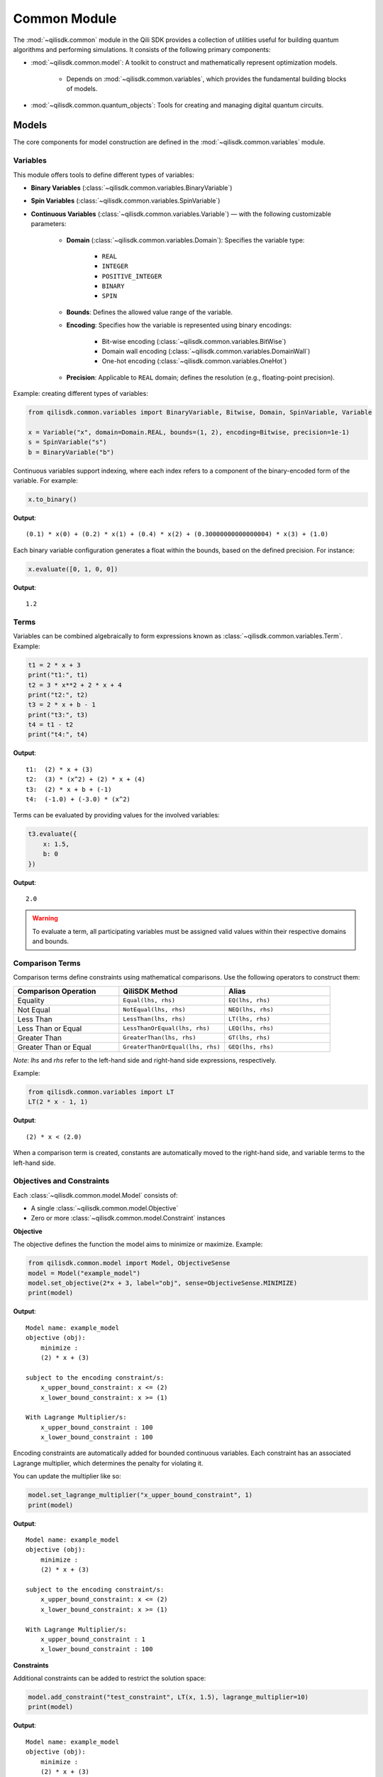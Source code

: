 Common Module
=============

The :mod:`~qilisdk.common` module in the Qili SDK provides a collection of utilities useful for building quantum algorithms and performing simulations. It consists of the following primary components:

- :mod:`~qilisdk.common.model`: A toolkit to construct and mathematically represent optimization models.

    - Depends on :mod:`~qilisdk.common.variables`, which provides the fundamental building blocks of models.
- :mod:`~qilisdk.common.quantum_objects`: Tools for creating and managing digital quantum circuits.


Models
------

The core components for model construction are defined in the :mod:`~qilisdk.common.variables` module.

Variables
^^^^^^^^^

This module offers tools to define different types of variables:

- **Binary Variables** (:class:`~qilisdk.common.variables.BinaryVariable`)
- **Spin Variables** (:class:`~qilisdk.common.variables.SpinVariable`)
- **Continuous Variables** (:class:`~qilisdk.common.variables.Variable`) — with the following customizable parameters:

    - **Domain** (:class:`~qilisdk.common.variables.Domain`): Specifies the variable type:

        - ``REAL``
        - ``INTEGER``
        - ``POSITIVE_INTEGER``
        - ``BINARY``
        - ``SPIN``
    - **Bounds**: Defines the allowed value range of the variable.
    - **Encoding**: Specifies how the variable is represented using binary encodings:

        - Bit-wise encoding (:class:`~qilisdk.common.variables.BitWise`)
        - Domain wall encoding (:class:`~qilisdk.common.variables.DomainWall`)
        - One-hot encoding (:class:`~qilisdk.common.variables.OneHot`)
    - **Precision**: Applicable to ``REAL`` domain; defines the resolution (e.g., floating-point precision).

Example: creating different types of variables:

.. code-block:: python

    from qilisdk.common.variables import BinaryVariable, Bitwise, Domain, SpinVariable, Variable

    x = Variable("x", domain=Domain.REAL, bounds=(1, 2), encoding=Bitwise, precision=1e-1)
    s = SpinVariable("s")
    b = BinaryVariable("b")

Continuous variables support indexing, where each index refers to a component of the binary-encoded form of the variable. For example:

.. code-block:: python

    x.to_binary()

**Output**:

::

    (0.1) * x(0) + (0.2) * x(1) + (0.4) * x(2) + (0.30000000000000004) * x(3) + (1.0)

Each binary variable configuration generates a float within the bounds, based on the defined precision. For instance:

.. code-block:: python

    x.evaluate([0, 1, 0, 0])

**Output**:

::

    1.2

Terms
^^^^^

Variables can be combined algebraically to form expressions known as :class:`~qilisdk.common.variables.Term`. Example:

.. code-block:: python

    t1 = 2 * x + 3
    print("t1:", t1)
    t2 = 3 * x**2 + 2 * x + 4
    print("t2:", t2)
    t3 = 2 * x + b - 1
    print("t3:", t3)
    t4 = t1 - t2
    print("t4:", t4)

**Output**:

::

    t1:  (2) * x + (3)
    t2:  (3) * (x^2) + (2) * x + (4)
    t3:  (2) * x + b + (-1)
    t4:  (-1.0) + (-3.0) * (x^2)

Terms can be evaluated by providing values for the involved variables:

.. code-block:: python

    t3.evaluate({
        x: 1.5,
        b: 0
    })

**Output**:

::

    2.0

.. warning::

   To evaluate a term, all participating variables must be assigned valid values within their respective domains and bounds.


Comparison Terms
^^^^^^^^^^^^^^^^

Comparison terms define constraints using mathematical comparisons. Use the following operators to construct them:

.. list-table::
   :class: longtable
   :header-rows: 1
   :widths: 20 20 20

   * - Comparison Operation
     - QiliSDK Method
     - Alias
   * - Equality
     - ``Equal(lhs, rhs)``
     - ``EQ(lhs, rhs)``
   * - Not Equal
     - ``NotEqual(lhs, rhs)``
     - ``NEQ(lhs, rhs)``
   * - Less Than
     - ``LessThan(lhs, rhs)``
     - ``LT(lhs, rhs)``
   * - Less Than or Equal
     - ``LessThanOrEqual(lhs, rhs)``
     - ``LEQ(lhs, rhs)``
   * - Greater Than
     - ``GreaterThan(lhs, rhs)``
     - ``GT(lhs, rhs)``
   * - Greater Than or Equal
     - ``GreaterThanOrEqual(lhs, rhs)``
     - ``GEQ(lhs, rhs)``

*Note*: `lhs` and `rhs` refer to the left-hand side and right-hand side expressions, respectively.

Example:

.. code-block:: python

    from qilisdk.common.variables import LT
    LT(2 * x - 1, 1)

**Output**:

::

    (2) * x < (2.0)

When a comparison term is created, constants are automatically moved to the right-hand side, and variable terms to the left-hand side.

Objectives and Constraints
^^^^^^^^^^^^^^^^^^^^^^^^^^

Each :class:`~qilisdk.common.model.Model` consists of:

- A single :class:`~qilisdk.common.model.Objective`
- Zero or more :class:`~qilisdk.common.model.Constraint` instances

**Objective**

The objective defines the function the model aims to minimize or maximize. Example:

.. code-block:: python

    from qilisdk.common.model import Model, ObjectiveSense
    model = Model("example_model")
    model.set_objective(2*x + 3, label="obj", sense=ObjectiveSense.MINIMIZE)
    print(model)

**Output**:

::

    Model name: example_model 
    objective (obj): 
        minimize : 
        (2) * x + (3) 

    subject to the encoding constraint/s: 
        x_upper_bound_constraint: x <= (2) 
        x_lower_bound_constraint: x >= (1) 
    
    With Lagrange Multiplier/s: 
        x_upper_bound_constraint : 100 
        x_lower_bound_constraint : 100 

Encoding constraints are automatically added for bounded continuous variables. Each constraint has an associated Lagrange multiplier, which determines the penalty for violating it.

You can update the multiplier like so:

.. code-block:: python

    model.set_lagrange_multiplier("x_upper_bound_constraint", 1)
    print(model)

**Output**:

::

    Model name: example_model 
    objective (obj): 
        minimize : 
        (2) * x + (3) 
        
    subject to the encoding constraint/s: 
        x_upper_bound_constraint: x <= (2) 
        x_lower_bound_constraint: x >= (1) 

    With Lagrange Multiplier/s: 
        x_upper_bound_constraint : 1 
        x_lower_bound_constraint : 100 

**Constraints**

Additional constraints can be added to restrict the solution space:

.. code-block:: python

    model.add_constraint("test_constraint", LT(x, 1.5), lagrange_multiplier=10)
    print(model)

**Output**:

::

    Model name: example_model 
    objective (obj): 
        minimize : 
        (2) * x + (3) 

    subject to the constraint/s: 
        test_constraint: x < (1.5) 

    subject to the encoding constraint/s: 
        x_upper_bound_constraint: x <= (2) 
        x_lower_bound_constraint: x >= (1) 

    With Lagrange Multiplier/s: 
        x_upper_bound_constraint : 1 
        x_lower_bound_constraint : 100 
        test_constraint : 10 


Evaluating a Model
^^^^^^^^^^^^^^^^^^

To evaluate a model, provide values for all involved variables:

.. code-block:: python

    model.evaluate({
        x: 1.4
    })

**Output**:

::

    {'obj': 5.8, 'test_constraint': 0.0}

The evaluation returns a dictionary with values for the objective and constraints. A constraint returns `0.0` if satisfied, or its Lagrange multiplier if violated.

For example:

.. code-block:: python

    model.evaluate({
        x: 2
    })

**Output**:

::

    {'obj': 7.0, 'test_constraint': 10.0}

QUBO Models
^^^^^^^^^^^

The :class:`~qilisdk.common.model.QUBO` subclass specializes in **Quadratic Unconstrained Binary Optimization** models, where every decision variable is binary and the objective function is at most quadratic.  Unlike general models, “hard” constraints are not maintained separately but are encoded directly into the objective as penalty terms.  The strength of each penalty is controlled by its associated Lagrange multiplier.

Why QUBO?
~~~~~~~~~~

- **Unconstrained form**: Many quantum annealers and specialized solvers accept only unconstrained binary quadratic forms, making QUBO the lingua franca of quantum optimization.  
- **Penalty encoding**: Instead of throwing away constraint structure, you transform each constraint into a quadratic penalty, preserving problem fidelity.  
- **Direct mapping**: Once in QUBO form, you can directly translate the problem to Ising/Hamiltonian terms for hardware execution.

Defining a QUBO
~~~~~~~~~~~~~~~

1. **Model creation**  

.. code-block::  python

    from qilisdk.common.model import QUBO, ObjectiveSense  
    model = QUBO("portfolio_selection")  

2. **Objective**  

.. code-block::  python
    
    # sum of weights x minus risk penalty
    model.set_objective(5 * x1 + 3 * x2 - 2 * x1 * x2,
                        label="return_minus_risk",
                        sense=ObjectiveSense.MAXIMIZE)

Adding Constraints as Penalties
~~~~~~~~~~~~~~~~~~~~~~~~~~~~~~~

Since QUBO is unconstrained, every constraint is converted into the objective via a **penalty term**:

- **Slack penalization** (default):  
    Introduce additional binary slack variables to turn inequalities into equalities, then square the residual.  
- **Unbalanced penalization**:  
    Directly penalize violation without slack variables using two weights (a, b) to scale positive and negative deviations differently [1]_.

.. warning::

   - If **transform_to_qubo=True**, your constraint **must be linear** (no quadratic terms), because it will be rewritten as (lhs-rhs)^2.  
   - If **transform_to_qubo=False**, you assume the constraint is already a valid quadratic penalty, and it will be added verbatim.

Example: Slack Penalization
'''''''''''''''''''''''''''

.. code-block:: python

    from qilisdk.common.model import QUBO, ObjectiveSense
    from qilisdk.common.variables import BinaryVariable, LT

    b = BinaryVariable("b")
    model = QUBO("slack_example")
    model.set_objective(2 * b + 1,
                        label="obj",
                        sense=ObjectiveSense.MINIMIZE)

    # Enforce b <= 0.5 via slack, squared penalty in objective
    model.add_constraint("c1",
                        LT(b, 0.5),
                        lagrange_multiplier=10,
                        penalization="slack",
                        transform_to_qubo=True)

    print(model.qubo_objective)

**Output**::

    obj: (2) * b + (1) + 10 * (b - slack_c1(0) - 0.5)**2



Example: Unbalanced Penalization
''''''''''''''''''''''''''''''''

.. code-block:: python

    model = QUBO("unbalanced_example")
    model.set_objective(2 * b + 1,
                        label="obj",
                        sense=ObjectiveSense.MINIMIZE)

    # Penalize only violations above 0.5 more heavily than below
    model.add_constraint("c1",
                        LT(b, 0.5),
                        lagrange_multiplier=1,
                        penalization="unbalanced",
                        parameters=[2.0, 5.0],
                        transform_to_qubo=True)

    print(model.qubo_objective)

**Output**::

    obj: (2) * b + (1) + 2.0 * max(0, b - 0.5) + 5.0 * max(0.5 - b, 0)


Interoperability
~~~~~~~~~~~~~~~~

- **Convert any Model to QUBO**  
If you have a generic :class:`~qilisdk.common.model.Model` with only linear/quadratic terms, you can automatically produce a QUBO:  

.. code-block:: python

    qubo_model = model.to_qubo()

- **Export to Hamiltonian**  
Once in QUBO form, translate directly into an analog Ising Hamiltonian for simulation or hardware:  

.. code-block:: python

    from qilisdk.analog.hamiltonian import Hamiltonian
    h = qubo_model.to_hamiltonian()

.. [1] Montañez-Barrera, Jhon Alejandro, et al. "Unbalanced penalization: A new approach to encode inequality constraints of combinatorial problems for quantum optimization algorithms." Quantum Science and Technology 9.2 (2024): 025022.

Quantum Objects
---------------

The :mod:`~qilisdk.common.quantum_objects` module defines the :class:`~qilisdk.common.quantum_objects.QuantumObject` class and related helpers for representing and manipulating quantum states and operators in sparse form.

The :class:`~qilisdk.common.quantum_objects.QuantumObject` wraps a dense NumPy array or SciPy sparse matrix into a CSR-format sparse matrix, and can represent:

- **Kets** (column vectors of shape ``(2**N, 1)``)  
- **Bras** (row vectors of shape ``(1, 2**N)`` or ``(2**N,)``)  
- **Operators / Density Matrices** (square matrices of shape ``(2**N, 2**N)``)  
- **Scalars** (``(1, 1)`` matrices)  

Examples of creating various quantum objects:

.. code-block:: python

    import numpy as np
    from qilisdk.common.quantum_objects import QuantumObject

    # 1‑qubit |0> ket
    psi_ket = QuantumObject(np.array([[1], [0]]))
    print("Ket:", psi_ket.dense, "is_ket?", psi_ket.is_ket())
    print("-" * 20)

    # 1‑qubit <0| bra
    psi_bra = QuantumObject(np.array([1, 0]))
    print("Bra:", psi_bra.dense, "is_bra?", psi_bra.is_bra())
    print("-" * 20)

    # Density matrix |0><0|
    rho = QuantumObject(np.array([[1, 0], [0, 0]]))
    print("Density matrix:\n", rho.dense, "is_density_matrix?", rho.is_density_matrix())
    print("-" * 20)

    # Scalar 0.5
    scalar = QuantumObject(np.array([[0.5]]))
    print("Scalar:", scalar.dense, "is_scalar?", scalar.is_scalar())

**Output**

::

    Ket: [[1]
    [0]] is_ket? True
    --------------------
    Bra: [[1 0]] is_bra? True
    --------------------
    Density matrix:
    [[1 0]
    [0 0]] is_density_matrix? True
    --------------------
    Scalar: [[0.5]] is_scalar? True

Helper constructors
^^^^^^^^^^^^^^^^^^^

.. code-block:: python

    from qilisdk.common.quantum_objects import ket, bra, basis_state

    # Single‑qubit
    print("ket(0):", ket(0).dense, "is_ket?", ket(0).is_ket())
    print("bra(1):", bra(1).dense, "is_bra?", bra(1).is_bra())

    # Fock basis in N=4 Hilbert space
    print("basis_state(2,4):", basis_state(2, 4).dense, "shape:", basis_state(2,4).shape)

**Output**

::

    ket(0): [[1]
    [0]] is_ket? True
    bra(1): [[0 1]] is_bra? True
    basis_state(2,4): [[0]
    [0]
    [1]
    [0]] shape: (4, 1)

Quantum Object Properties & Operations
^^^^^^^^^^^^^^^^^^^^^^^^^^^^^^^^^^^^^^

All data are stored sparsely, but you can retrieve dense or sparse views:

- ``.data``: sparse :class:`scipy.sparse.csr_matrix`  
- ``.dense``: full NumPy array

Key methods:

- ``.adjoint()``: conjugate transpose  
- ``.expm()``: matrix exponential  
- ``.norm(order=1)``: vector or matrix norm  
- ``.unit(order='tr')``: normalize to unit norm  
- ``.ptrace(keep, dims=None)``: partial trace  


Examples:

.. code-block:: python

    import numpy as np
    from qilisdk.common.quantum_objects import QuantumObject

    # Adjoint of a non-Hermitian operator
    A = QuantumObject(np.array([[1+1j, 2], [3, 4]]))
    A_dag = A.adjoint()
    print("A:\n", A.dense)
    print("A†:\n", A_dag.dense)

    # Matrix exponential of Pauli-X
    X = QuantumObject(np.array([[0, 1], [1, 0]]))
    expX = X.expm()
    print("exp(X):\n", np.round(expX.dense, 3))

    # Norm of a ket and a density matrix
    ket0 = QuantumObject(np.array([[1], [0]]))
    dm = ket0.to_density_matrix()
    print("||ket0|| =", ket0.norm())
    print("trace norm(dm) =", dm.norm(order='tr'))

    # Partial trace of a Bell state
    from qilisdk.common.quantum_objects import ket, tensor_prod
    bell = (tensor_prod([ket(0), ket(0)]) + tensor_prod([ket(1), ket(1)])).unit()
    rho_bell = bell.to_density_matrix()
    print("rho_bell:\n", rho_bell)
    rhoA = rho_bell.ptrace([0])
    print("rho_A:\n", rhoA.dense)

**Output**

::

    A:
    [[1.+1.j 2.+0.j]
    [3.+0.j 4.+0.j]]
    A†:
    [[1.-1.j 3.+0.j]
    [2.+0.j 4.+0.j]]
    exp(X):
    [[1.543 1.175]
    [1.175 1.543]]
    ||ket0|| = 1.0
    trace norm(dm) = 1.0
    rho_bell:
    [[0.5 0.  0.  0.5]
    [0.  0.  0.  0. ]
    [0.  0.  0.  0. ]
    [0.5 0.  0.  0.5]]
    rho_A:
    [[0.5 0. ]
    [0.  0.5]]


Extra Utilities
^^^^^^^^^^^^^^^

- **Tensor product** with :func:`~qilisdk.common.quantum_objects.tensor_prod`  
- **Expectation value** with :func:`~qilisdk.common.quantum_objects.expect_val`  

.. code-block:: python

    from qilisdk.common.quantum_objects import tensor_prod, expect_val, ket, QuantumObject
    import numpy as np

    # Two‑qubit Hadamard tensor
    H = QuantumObject(np.array([[1, 1], [1, -1]]) / np.sqrt(2))
    H2 = tensor_prod([H, H])
    print("H ⊗ H:\n", np.round(H2.dense, 3))

    # Expectation of Z⊗Z on |00>
    Z = QuantumObject(np.array([[1, 0], [0, -1]]))
    zz = tensor_prod([Z, Z])
    psi00 = tensor_prod([ket(0), ket(0)])
    rho00 = psi00.to_density_matrix()
    ev = expect_val(zz, rho00)
    print("⟨ZZ⟩ on |00> =", ev)

**Output**

::

    H ⊗ H:
    [[ 0.5  0.5  0.5  0.5]
    [ 0.5 -0.5  0.5 -0.5]
    [ 0.5  0.5 -0.5 -0.5]
    [ 0.5 -0.5 -0.5  0.5]]
    ⟨ZZ⟩ on |00> = 1.0
